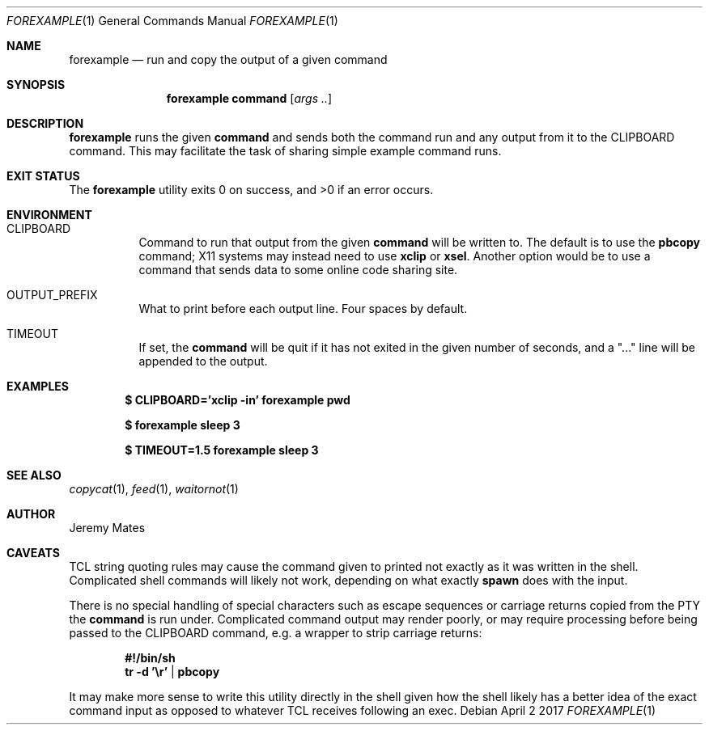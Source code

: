 .Dd April  2 2017
.Dt FOREXAMPLE 1
.nh
.Os
.Sh NAME
.Nm forexample
.Nd run and copy the output of a given command
.Sh SYNOPSIS
.Nm
.Bk -words
.Cm command
.Op Ar args ..
.Ek
.Sh DESCRIPTION
.Nm
runs the given
.Cm command
and sends both the command run and any output from it to the
.Dv CLIPBOARD
command. This may facilitate the task of sharing simple example
command runs.
.Sh EXIT STATUS
.Ex -std
.Sh ENVIRONMENT
.Bl -tag -width Ds
.It Dv CLIPBOARD
Command to run that output from the given
.Cm command
will be written to. The default is to use the
.Cm pbcopy
command; X11 systems may instead need to use
.Cm xclip
or
.Cm xsel .
Another option would be to use a command that sends data to some online
code sharing site.
.It Dv OUTPUT_PREFIX
What to print before each output line. Four spaces by default.
.It Dv TIMEOUT
If set, the
.Cm command
will be quit if it has not exited in the given number of seconds, and a
.Qq "..."
line will be appended to the output.
.El
.Sh EXAMPLES
.Dl $ Ic CLIPBOARD='xclip -in' forexample pwd
.Pp
.Dl $ Ic forexample sleep 3
.Pp
.Dl $ Ic TIMEOUT=1.5 forexample sleep 3
.Pp
.Sh SEE ALSO
.Xr copycat 1 ,
.Xr feed 1 ,
.Xr waitornot 1
.Sh AUTHOR
.An Jeremy Mates
.Sh CAVEATS
TCL string quoting rules may cause the command given to printed not
exactly as it was written in the shell. Complicated shell commands will
likely not work, depending on what exactly
.Cm spawn
does with the input.
.Pp
There is no special handling of special characters such as escape
sequences or carriage returns copied from the PTY the
.Cm command
is run under. Complicated command output may render poorly, or may
require processing before being passed to the
.Dv CLIPBOARD
command, e.g. a wrapper to strip carriage returns:
.Pp
.Dl #!/bin/sh
.Dl tr -d '\er' | pbcopy
.Pp
It may make more sense to write this utility directly in the shell given
how the shell likely has a better idea of the exact command input as
opposed to whatever TCL receives following an exec.
